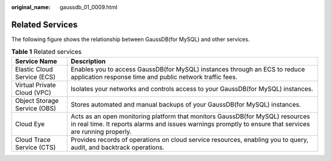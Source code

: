 :original_name: gaussdb_01_0009.html

.. _gaussdb_01_0009:

Related Services
================

The following figure shows the relationship between GaussDB(for MySQL) and other services.

.. table:: **Table 1** Related services

   +------------------------------+-------------------------------------------------------------------------------------------------------------------------------------------------------------------------------------------+
   | Service Name                 | Description                                                                                                                                                                               |
   +==============================+===========================================================================================================================================================================================+
   | Elastic Cloud Service (ECS)  | Enables you to access GaussDB(for MySQL) instances through an ECS to reduce application response time and public network traffic fees.                                                    |
   +------------------------------+-------------------------------------------------------------------------------------------------------------------------------------------------------------------------------------------+
   | Virtual Private Cloud (VPC)  | Isolates your networks and controls access to your GaussDB(for MySQL) instances.                                                                                                          |
   +------------------------------+-------------------------------------------------------------------------------------------------------------------------------------------------------------------------------------------+
   | Object Storage Service (OBS) | Stores automated and manual backups of your GaussDB(for MySQL) instances.                                                                                                                 |
   +------------------------------+-------------------------------------------------------------------------------------------------------------------------------------------------------------------------------------------+
   | Cloud Eye                    | Acts as an open monitoring platform that monitors GaussDB(for MySQL) resources in real time. It reports alarms and issues warnings promptly to ensure that services are running properly. |
   +------------------------------+-------------------------------------------------------------------------------------------------------------------------------------------------------------------------------------------+
   | Cloud Trace Service (CTS)    | Provides records of operations on cloud service resources, enabling you to query, audit, and backtrack operations.                                                                        |
   +------------------------------+-------------------------------------------------------------------------------------------------------------------------------------------------------------------------------------------+
